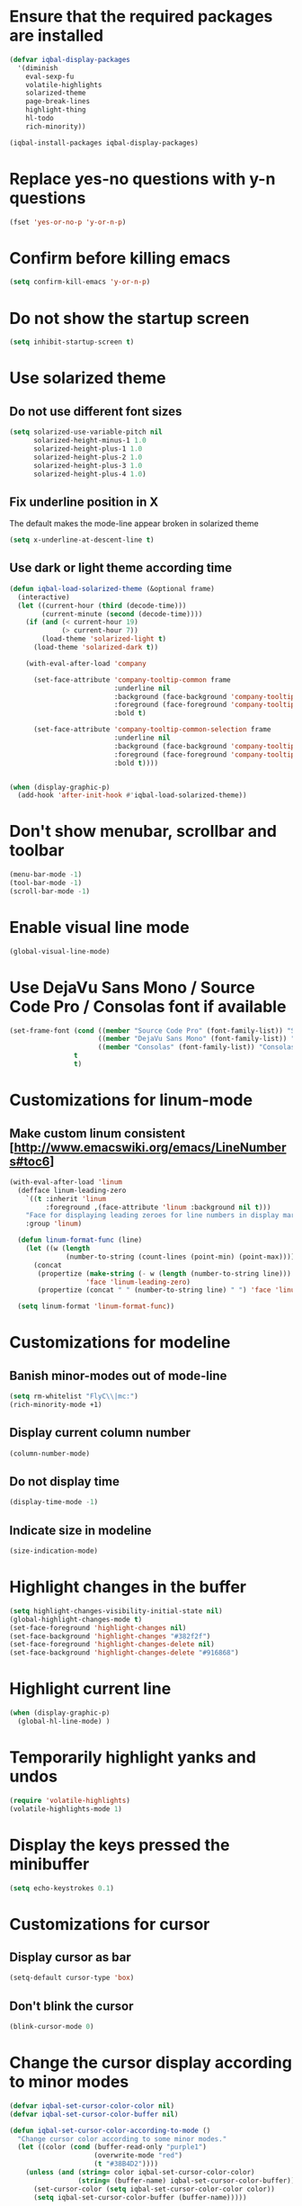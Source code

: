 * Ensure that the required packages are installed
  #+BEGIN_SRC emacs-lisp
    (defvar iqbal-display-packages
      '(diminish
        eval-sexp-fu
        volatile-highlights
        solarized-theme
        page-break-lines
        highlight-thing
        hl-todo
        rich-minority))

    (iqbal-install-packages iqbal-display-packages)
  #+END_SRC


* Replace yes-no questions with y-n questions
  #+BEGIN_SRC emacs-lisp
    (fset 'yes-or-no-p 'y-or-n-p)
  #+END_SRC


* Confirm before killing emacs
  #+BEGIN_SRC emacs-lisp
    (setq confirm-kill-emacs 'y-or-n-p)
  #+END_SRC


* Do not show the startup screen
  #+BEGIN_SRC emacs-lisp
    (setq inhibit-startup-screen t)
  #+END_SRC


* Use solarized theme
** Do not use different font sizes
   #+BEGIN_SRC emacs-lisp
     (setq solarized-use-variable-pitch nil
           solarized-height-minus-1 1.0
           solarized-height-plus-1 1.0
           solarized-height-plus-2 1.0
           solarized-height-plus-3 1.0
           solarized-height-plus-4 1.0)
   #+END_SRC

** Fix underline position in X
   The default makes the mode-line appear broken in solarized theme
   #+BEGIN_SRC emacs-lisp
     (setq x-underline-at-descent-line t)
   #+END_SRC

** Use dark or light theme according time
  #+BEGIN_SRC emacs-lisp
    (defun iqbal-load-solarized-theme (&optional frame)
      (interactive)
      (let ((current-hour (third (decode-time)))
            (current-minute (second (decode-time))))
        (if (and (< current-hour 19)
                 (> current-hour 7))
            (load-theme 'solarized-light t)
          (load-theme 'solarized-dark t))

        (with-eval-after-load 'company

          (set-face-attribute 'company-tooltip-common frame
                              :underline nil
                              :background (face-background 'company-tooltip)
                              :foreground (face-foreground 'company-tooltip)
                              :bold t)

          (set-face-attribute 'company-tooltip-common-selection frame
                              :underline nil
                              :background (face-background 'company-tooltip-selection)
                              :foreground (face-foreground 'company-tooltip-selection)
                              :bold t))))


    (when (display-graphic-p)
      (add-hook 'after-init-hook #'iqbal-load-solarized-theme))
  #+END_SRC


* Don't show menubar, scrollbar and toolbar
  #+BEGIN_SRC emacs-lisp
    (menu-bar-mode -1)
    (tool-bar-mode -1)
    (scroll-bar-mode -1)
  #+END_SRC


* Enable visual line mode
  #+BEGIN_SRC emacs-lisp
    (global-visual-line-mode)
  #+END_SRC


* Use DejaVu Sans Mono / Source Code Pro / Consolas font if available
  #+BEGIN_SRC emacs-lisp
    (set-frame-font (cond ((member "Source Code Pro" (font-family-list)) "Source Code Pro-10.5")
                          ((member "DejaVu Sans Mono" (font-family-list)) "DejaVu Sans Mono-09.5")
                          ((member "Consolas" (font-family-list)) "Consolas-11.7:light"))
                    t
                    t)
  #+END_SRC


* Customizations for linum-mode
** Make custom linum consistent [http://www.emacswiki.org/emacs/LineNumbers#toc6]
   #+BEGIN_SRC emacs-lisp
     (with-eval-after-load 'linum
       (defface linum-leading-zero
         `((t :inherit 'linum
              :foreground ,(face-attribute 'linum :background nil t)))
         "Face for displaying leading zeroes for line numbers in display margin."
         :group 'linum)

       (defun linum-format-func (line)
         (let ((w (length
                   (number-to-string (count-lines (point-min) (point-max))))))
           (concat
            (propertize (make-string (- w (length (number-to-string line))) ?0)
                        'face 'linum-leading-zero)
            (propertize (concat " " (number-to-string line) " ") 'face 'linum))))

       (setq linum-format 'linum-format-func))
   #+END_SRC


* Customizations for modeline
** Banish minor-modes out of mode-line
   #+BEGIN_SRC emacs-lisp
     (setq rm-whitelist "FlyC\\|mc:")
     (rich-minority-mode +1)
   #+END_SRC

** Display current column number
   #+BEGIN_SRC emacs-lisp
     (column-number-mode)
   #+END_SRC

** Do not display time
   #+BEGIN_SRC emacs-lisp
     (display-time-mode -1)
   #+END_SRC

** Indicate size in modeline
   #+BEGIN_SRC emacs-lisp
     (size-indication-mode)
   #+END_SRC


* Highlight changes in the buffer
  #+BEGIN_SRC emacs-lisp
    (setq highlight-changes-visibility-initial-state nil)
    (global-highlight-changes-mode t)
    (set-face-foreground 'highlight-changes nil)
    (set-face-background 'highlight-changes "#382f2f")
    (set-face-foreground 'highlight-changes-delete nil)
    (set-face-background 'highlight-changes-delete "#916868")
  #+END_SRC


* Highlight current line
  #+BEGIN_SRC emacs-lisp
    (when (display-graphic-p)
      (global-hl-line-mode) )
  #+END_SRC


* Temporarily highlight yanks and undos
  #+BEGIN_SRC emacs-lisp
    (require 'volatile-highlights)
    (volatile-highlights-mode 1)
  #+END_SRC


* Display the keys pressed the minibuffer
  #+BEGIN_SRC emacs-lisp
    (setq echo-keystrokes 0.1)
  #+END_SRC


* Customizations for cursor
** Display cursor as bar
   #+BEGIN_SRC emacs-lisp
     (setq-default cursor-type 'box)
   #+END_SRC

** Don't blink the cursor
   #+BEGIN_SRC emacs-lisp
     (blink-cursor-mode 0)
   #+END_SRC


* Change the cursor display according to minor modes
  #+BEGIN_SRC emacs-lisp
    (defvar iqbal-set-cursor-color-color nil)
    (defvar iqbal-set-cursor-color-buffer nil)

    (defun iqbal-set-cursor-color-according-to-mode ()
      "Change cursor color according to some minor modes."
      (let ((color (cond (buffer-read-only "purple1")
                         (overwrite-mode "red")
                         (t "#38B4D2"))))
        (unless (and (string= color iqbal-set-cursor-color-color)
                     (string= (buffer-name) iqbal-set-cursor-color-buffer))
          (set-cursor-color (setq iqbal-set-cursor-color-color color))
          (setq iqbal-set-cursor-color-buffer (buffer-name)))))

    (add-hook 'post-command-hook 'iqbal-set-cursor-color-according-to-mode)
  #+END_SRC


* Key for toggling fullscreen
  A simple function to toggle fullscreen, which works on windows as well as Linux
  borrowed from emacswiki
  #+BEGIN_SRC emacs-lisp
    (defvar iqbal-fullscreen-p t "Check if fullscreen is on or off")

    (defun iqbal-non-fullscreen ()
      (interactive)
      (if (fboundp 'w32-send-sys-command)
          ;; WM_SYSCOMMAND restore #xf120
          (w32-send-sys-command 61728)
        (progn (set-frame-parameter nil 'width 82)
               (set-frame-parameter nil 'fullscreen 'fullheight))))

    (defun iqbal-fullscreen ()
      (interactive)
      (if (fboundp 'w32-send-sys-command)
          ;; WM_SYSCOMMAND maximaze #xf030
          (w32-send-sys-command 61488)
        (set-frame-parameter nil 'fullscreen 'fullboth)))

    (defun iqbal-toggle-fullscreen ()
      (interactive)
      (setq iqbal-fullscreen-p (not iqbal-fullscreen-p))
      (if iqbal-fullscreen-p
          (iqbal-non-fullscreen)
        (iqbal-fullscreen)))

    (global-set-key (kbd "<f11>") 'iqbal-toggle-fullscreen)
  #+END_SRC


* Avoid jumps of scrolling 
  #+BEGIN_SRC emacs-lisp
    (setq scroll-margin 0)
    (setq redisplay-dont-pause t)
  #+END_SRC


* Better scrolling with mouse
  #+BEGIN_SRC emacs-lisp
    (setq mouse-wheel-scroll-amount '(1 ((shift) . 1) ((control) . nil)))
  #+END_SRC


* Flash the currently executed sexp
** Load eval-sexp-fu
  #+BEGIN_SRC emacs-lisp
    (require 'eval-sexp-fu)
  #+END_SRC

** Custom colors
   #+BEGIN_SRC emacs-lisp
     (set-face-attribute 'eval-sexp-fu-flash nil :background "#38B4D2" :foreground nil)
   #+END_SRC


* Not ringing and dinging please!
  #+BEGIN_SRC emacs-lisp
    (setq ring-bell-function 'ignore)
  #+END_SRC


* Fix scroll lagging on windows not very good but better than earlier
  #+BEGIN_SRC emacs-lisp
    (setq redisplay-dont-pause t
          scroll-margin 1
          scroll-step 1
          scroll-conservatively 10000
          scroll-preserve-screen-position 1)
  #+END_SRC


* Show form feed characters as horizontal lines
  #+BEGIN_SRC emacs-lisp
    (global-page-break-lines-mode)
  #+END_SRC


* Display buffer name in frame title
  #+BEGIN_SRC emacs-lisp
    (setq frame-title-format
          '(:eval (if (buffer-file-name)
                      (abbreviate-file-name (buffer-file-name))
                    "%b")))
  #+END_SRC


* Diminsh some minor modes
  #+BEGIN_SRC emacs-lisp :tangle no
    ;; Apparently package.el fails to autoload this sometimes
    (require 'diminish)

    (diminish 'visual-line-mode)
    (with-eval-after-load 'yasnippet (diminish 'yas-minor-mode))
    (with-eval-after-load 'smartparens (diminish 'smartparens-mode))
    (with-eval-after-load 'volatile-highlights (diminish 'volatile-highlights-mode))
    (with-eval-after-load 'projectile (diminish 'projectile-mode))
    (with-eval-after-load 'auto-complete (diminish 'auto-complete-mode))
    (with-eval-after-load 'undo-tree (diminish 'undo-tree-mode))
    (with-eval-after-load 'guide-key (diminish 'guide-key-mode))
    (with-eval-after-load 'back-button (diminish 'back-button-mode))
    (with-eval-after-load 'eldoc (diminish 'eldoc-mode))
    (with-eval-after-load 'hideshow (diminish 'hs-minor-mode))
    (with-eval-after-load 'autopair (diminish 'autopair-mode))
    (with-eval-after-load 'hilit-chg (diminish 'highlight-changes-mode))
    (with-eval-after-load 'tern (diminish 'tern-mode))
    (with-eval-after-load 'company (diminish 'company-mode))
    (with-eval-after-load 'page-break-lines (diminish 'page-break-lines-mode))
    (with-eval-after-load 'merlin (diminish 'merlin-mode))
    (with-eval-after-load 'auto-complete (diminish 'auto-complete-mode))    
    (with-eval-after-load 'flyspell (diminish 'flyspell-mode))
    (with-eval-after-load 'ggtags (diminish 'ggtags-mode))
    (with-eval-after-load 'subword (diminish 'subword-mode))
    (with-eval-after-load 'abbrev (diminish 'abbrev-mode))
    (with-eval-after-load 'helm-mode (diminish 'helm-mode))
    (with-eval-after-load 'eyebrowse (diminish ' eyebrowse-mode))
  #+END_SRC


* Enable recursive minibuffers
  #+BEGIN_SRC emacs-lisp
    (setq enable-recursive-minibuffers t)
  #+END_SRC


* Highlight TODO items in current buffer
  #+BEGIN_SRC emacs-lisp
    (add-hook 'prog-mode-hook #'hl-todo-mode)
  #+END_SRC
